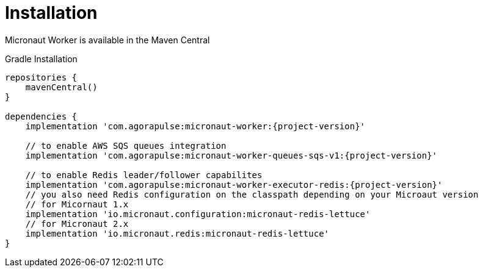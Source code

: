 
[[_installation_]]
= Installation

Micronaut Worker is available in the Maven Central

.Gradle Installation
[source,subs='verbatim,attributes']
----
repositories {
    mavenCentral()
}

dependencies {
    implementation 'com.agorapulse:micronaut-worker:{project-version}'

    // to enable AWS SQS queues integration
    implementation 'com.agorapulse:micronaut-worker-queues-sqs-v1:{project-version}'

    // to enable Redis leader/follower capabilites
    implementation 'com.agorapulse:micronaut-worker-executor-redis:{project-version}'
    // you also need Redis configuration on the classpath depending on your Microaut version
    // for Micornaut 1.x
    implementation 'io.micronaut.configuration:micronaut-redis-lettuce'
    // for Micronaut 2.x
    implementation 'io.micronaut.redis:micronaut-redis-lettuce'
}
----
